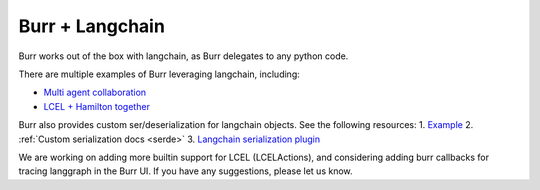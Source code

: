 ----------------
Burr + Langchain
----------------

Burr works out of the box with langchain, as Burr delegates to any python code.

There are multiple examples of Burr leveraging langchain, including:

- `Multi agent collaboration <https://github.com/DAGWorks-Inc/burr/tree/main/examples/multi-agent-collaboration/lcel>`_
- `LCEL + Hamilton together <https://github.com/DAGWorks-Inc/burr/tree/main/examples/multi-agent-collaboration/hamilton>`_

Burr also provides custom ser/deserialization for langchain objects. See the following resources:
1. `Example <https://github.com/DAGWorks-Inc/burr/tree/main/examples/custom-serde>`_
2. :ref:`Custom serialization docs <serde>`
3. `Langchain serialization plugin <https://github.com/DAGWorks-Inc/burr/blob/main/burr/integrations/serde/langchain.py>`_

We are working on adding more builtin support for LCEL (LCELActions), and considering adding burr callbacks for tracing langgraph in the Burr
UI. If you have any suggestions, please let us know.
